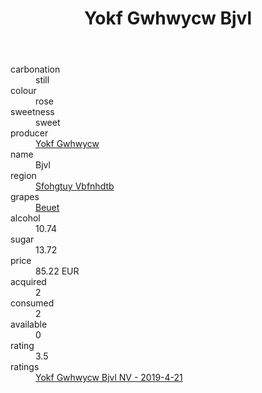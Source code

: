 :PROPERTIES:
:ID:                     21156dd0-ebb2-4d42-8bb7-706fe32fe009
:END:
#+TITLE: Yokf Gwhwycw Bjvl 

- carbonation :: still
- colour :: rose
- sweetness :: sweet
- producer :: [[id:468a0585-7921-4943-9df2-1fff551780c4][Yokf Gwhwycw]]
- name :: Bjvl
- region :: [[id:6769ee45-84cb-4124-af2a-3cc72c2a7a25][Sfohgtuy Vbfnhdtb]]
- grapes :: [[id:9cb04c77-1c20-42d3-bbca-f291e87937bc][Beuet]]
- alcohol :: 10.74
- sugar :: 13.72
- price :: 85.22 EUR
- acquired :: 2
- consumed :: 2
- available :: 0
- rating :: 3.5
- ratings :: [[id:f868b574-638c-4761-a05d-9f401a443856][Yokf Gwhwycw Bjvl NV - 2019-4-21]]


